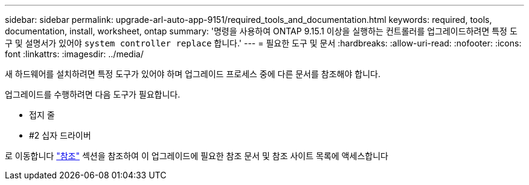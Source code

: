 ---
sidebar: sidebar 
permalink: upgrade-arl-auto-app-9151/required_tools_and_documentation.html 
keywords: required, tools, documentation, install, worksheet, ontap 
summary: '명령을 사용하여 ONTAP 9.15.1 이상을 실행하는 컨트롤러를 업그레이드하려면 특정 도구 및 설명서가 있어야 `system controller replace` 합니다.' 
---
= 필요한 도구 및 문서
:hardbreaks:
:allow-uri-read: 
:nofooter: 
:icons: font
:linkattrs: 
:imagesdir: ../media/


[role="lead"]
새 하드웨어를 설치하려면 특정 도구가 있어야 하며 업그레이드 프로세스 중에 다른 문서를 참조해야 합니다.

업그레이드를 수행하려면 다음 도구가 필요합니다.

* 접지 줄
* #2 십자 드라이버


로 이동합니다 link:other_references.html["참조"] 섹션을 참조하여 이 업그레이드에 필요한 참조 문서 및 참조 사이트 목록에 액세스합니다
